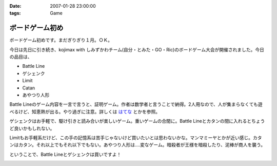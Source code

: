 :date: 2007-01-28 23:00:00
:tags: Game

===========================
ボードゲーム初め
===========================

ボードゲーム初めです。まだぎりぎり１月。ＯＫ。

今日は先日に引き続き、kojimax with しみずかわチーム(自分・とみた・GO・Ric)のボードゲーム大会が開催されました。今日の品目は、

- Battle Line
- ゲシェンク
- Limit
- Catan
- あやつり人形

Battle Lineのゲーム内容を一言で言うと、証明ゲーム。作者は数学者と言うことで納得。2人用なので、人が集まらなくても遊べるけど、知恵熱が出る。やり過ぎに注意。詳しくは `はてな`_ とかを参照。

ゲシェンクはお手軽で、駆け引きと読み合いが楽しいゲーム。重いゲームの合間に。Battle Lineとカタンの間に入れるとちょうど良いかもしれない。

Limitもお手軽系だけど、この手の記憶系は苦手じゃないけど買いたいとは思わないかな。マンマミーヤとかが近い感じ。カタンはカタン。それ以上でもそれ以下でもない。あやつり人形は‥‥変なゲーム。暗殺者が王様を暗殺したり、泥棒が商人を襲う。

ということで、Battle Lineとゲシェンクは買いですよ！


.. _`はてな`: http://d.hatena.ne.jp/keyword/%A5Хȥ%EB%A5饤%A5%F3 


.. :extend type: text/html
.. :extend:



.. image:: 20070128_ayaturi.*
   :width: 33%

.. image:: 20070128_battleline.*
   :width: 33%

.. image:: 20070128_catan.*
   :width: 33%

.. image:: 20070128_geschenkt.*
   :width: 33%

